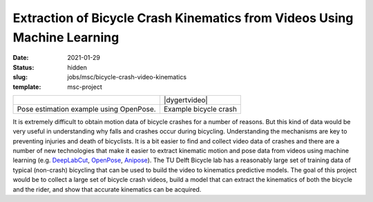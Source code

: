=========================================================================
Extraction of Bicycle Crash Kinematics from Videos Using Machine Learning
=========================================================================

:date: 2021-01-29
:status: hidden
:slug: jobs/msc/bicycle-crash-video-kinematics
:template: msc-project

.. list-table::
   :class: table

   * - |openposegif|
     - |dygertvideo|
   * - Pose estimation example using OpenPose.
     - Example bicycle crash

.. |openposegif| image:: https://raw.githubusercontent.com/CMU-Perceptual-Computing-Lab/openpose/master/.github/media/dance_foot.gif
   :width: 400px

.. |dygertvideo| raw:: html

   <div style="text-align: center;">
   <iframe
     width="400"
     height="225"
     src="https://www.youtube.com/embed/rEzFIQmDJYU"
     frameborder="0"
     allow="accelerometer; autoplay; clipboard-write; encrypted-media; gyroscope; picture-in-picture"
     allowfullscreen>
   </iframe>
   </div>

It is extremely difficult to obtain motion data of bicycle crashes for a number
of reasons. But this kind of data would be very useful in understanding why
falls and crashes occur during bicycling.  Understanding the mechanisms are key
to preventing injuries and death of bicyclists. It is a bit easier to find and
collect video data of crashes and there are a number of new technologies that
make it easier to extract kinematic motion and pose data from videos using
machine learning (e.g. DeepLabCut_, OpenPose_, Anipose_). The TU Delft Bicycle
lab has a reasonably large set of training data of typical (non-crash)
bicycling that can be used to build the video to kinematics predictive models.
The goal of this project would be to collect a large set of bicycle crash
videos, build a model that can extract the kinematics of both the bicycle and
the rider, and show that accurate kinematics can be acquired.

.. _OpenPose: https://github.com/CMU-Perceptual-Computing-Lab/openpose
.. _DeepLabCut:  http://www.mousemotorlab.org/deeplabcut
.. _Anipose: https://anipose.readthedocs.io
